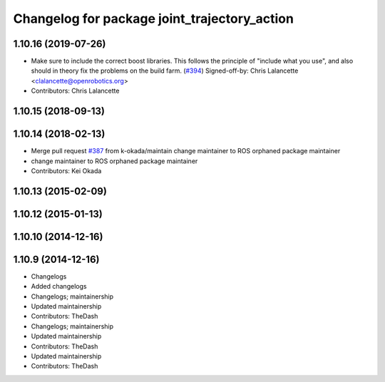 ^^^^^^^^^^^^^^^^^^^^^^^^^^^^^^^^^^^^^^^^^^^^^
Changelog for package joint_trajectory_action
^^^^^^^^^^^^^^^^^^^^^^^^^^^^^^^^^^^^^^^^^^^^^

1.10.16 (2019-07-26)
--------------------
* Make sure to include the correct boost libraries.
  This follows the principle of "include what you use", and
  also should in theory fix the problems on the build farm.
  (`#394 <https://github.com/PR2/pr2_controllers/issues/394>`_)
  Signed-off-by: Chris Lalancette <clalancette@openrobotics.org>
* Contributors: Chris Lalancette

1.10.15 (2018-09-13)
--------------------

1.10.14 (2018-02-13)
--------------------
* Merge pull request `#387 <https://github.com/PR2/pr2_controllers/issues/387>`_ from k-okada/maintain
  change maintainer to ROS orphaned package maintainer
* change maintainer to ROS orphaned package maintainer
* Contributors: Kei Okada

1.10.13 (2015-02-09)
--------------------

1.10.12 (2015-01-13)
--------------------

1.10.10 (2014-12-16)
--------------------

1.10.9 (2014-12-16)
-------------------
* Changelogs
* Added changelogs
* Changelogs; maintainership
* Updated maintainership
* Contributors: TheDash

* Changelogs; maintainership
* Updated maintainership
* Contributors: TheDash

* Updated maintainership
* Contributors: TheDash
